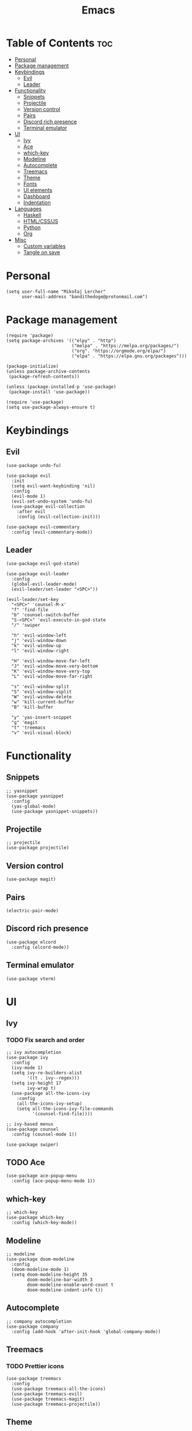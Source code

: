 #+TITLE: Emacs
#+PROPERTY: header-args :tangle init.el
* Table of Contents :toc:
- [[#personal][Personal]]
- [[#package-management][Package management]]
- [[#keybindings][Keybindings]]
  - [[#evil][Evil]]
  - [[#leader][Leader]]
- [[#functionality][Functionality]]
  - [[#snippets][Snippets]]
  - [[#projectile][Projectile]]
  - [[#version-control][Version control]]
  - [[#pairs][Pairs]]
  - [[#discord-rich-presence][Discord rich presence]]
  - [[#terminal-emulator][Terminal emulator]]
- [[#ui][UI]]
  - [[#ivy][Ivy]]
  - [[#ace][Ace]]
  - [[#which-key][which-key]]
  - [[#modeline][Modeline]]
  - [[#autocomplete][Autocomplete]]
  - [[#treemacs][Treemacs]]
  - [[#theme][Theme]]
  - [[#fonts][Fonts]]
  - [[#ui-elements][UI elements]]
  - [[#dashboard][Dashboard]]
  - [[#indentation][Indentation]]
- [[#languages][Languages]]
  - [[#haskell][Haskell]]
  - [[#htmlcssjs][HTML/CSS/JS]]
  - [[#python][Python]]
  - [[#org][Org]]
- [[#misc][Misc]]
  - [[#custom-variables][Custom variables]]
  - [[#tangle-on-save][Tangle on save]]

* Personal
#+begin_src elisp
  (setq user-full-name "Mikołaj Lercher"
        user-mail-address "bandithedoge@protonmail.com")
#+end_src
* Package management
#+BEGIN_SRC elisp
  (require 'package)
  (setq package-archives '(("elpy" . "http")
                           ("melpa" . "https://melpa.org/packages/")
                           ("org". "https://orgmode.org/elpa/")
                           ("elpa" . "https://elpa.gnu.org/packages")))

  (package-initialize)
  (unless package-archive-contents
   (package-refresh-contents))

  (unless (package-installed-p 'use-package)
   (package-install 'use-package))

  (require 'use-package)
  (setq use-package-always-ensure t)
#+END_SRC
* Keybindings
** Evil
#+BEGIN_SRC elisp
  (use-package undo-fu)

  (use-package evil
    :init
    (setq evil-want-keybinding 'nil)
    :config
    (evil-mode 1)
    (evil-set-undo-system 'undo-fu)
    (use-package evil-collection
      :after evil
      :config (evil-collection-init)))

  (use-package evil-commentary
    :config (evil-commentary-mode))
#+END_SRC
** Leader
#+BEGIN_SRC elisp
  (use-package evil-god-state)

  (use-package evil-leader
    :config
    (global-evil-leader-mode)
    (evil-leader/set-leader "<SPC>"))

  (evil-leader/set-key
    "<SPC>" 'counsel-M-x'
    "f" 'find-file
    "b" 'counsel-switch-buffer
    "S-<SPC>" 'evil-execute-in-god-state
    "/" 'swiper

    "h" 'evil-window-left
    "j" 'evil-window-down
    "k" 'evil-window-up
    "l" 'evil-window-right

    "H" 'evil-window-move-far-left
    "J" 'evil-window-move-very-bottom
    "K" 'evil-window-move-very-top
    "L" 'evil-window-move-far-right

    "s" 'evil-window-split
    "S" 'evil-window-vsplit
    "W" 'evil-window-delete
    "w" 'kill-current-buffer
    "B" 'kill-buffer

    "y" 'yas-insert-snippet
    "g" 'magit
    "t" 'treemacs
    "v" 'evil-visual-block)
#+END_SRC
* Functionality
** Snippets
#+begin_src elisp
  ;; yasnippet
  (use-package yasnippet
    :config
    (yas-global-mode)
    (use-package yasnippet-snippets))
#+end_src
** Projectile
#+begin_src elisp
  ;; projectile
  (use-package projectile)
#+end_src
** Version control
#+begin_src elisp
  (use-package magit)
#+end_src
** Pairs
#+begin_src elisp
  (electric-pair-mode)
#+end_src
** Discord rich presence
#+begin_src elisp
  (use-package elcord
    :config (elcord-mode))
#+end_src
** Terminal emulator
#+begin_src elisp
  (use-package vterm)
#+end_src
* UI
** Ivy
*** TODO Fix search and order
#+begin_src elisp
  ;; ivy autocompletion
  (use-package ivy
    :config
    (ivy-mode 1)
    (setq ivy-re-builders-alist
          '((t . ivy--regex)))
    (setq ivy-height 17
          ivy-wrap t)
    (use-package all-the-icons-ivy
      :config
      (all-the-icons-ivy-setup)
      (setq all-the-icons-ivy-file-commands
            '(counsel-find-file))))

  ;; ivy-based menus
  (use-package counsel
    :config (counsel-mode 1))

  (use-package swiper)
#+end_src
** TODO Ace
#+begin_src elisp
  (use-package ace-popup-menu
    :config (ace-popup-menu-mode 1))
#+end_src
** which-key
#+begin_src elisp
  ;; which-key
  (use-package which-key
    :config (which-key-mode))
#+end_src
** Modeline
#+begin_src elisp
    ;; modeline
    (use-package doom-modeline
      :config
      (doom-modeline-mode 1)
      (setq doom-modeline-height 35
            doom-modeline-bar-width 3
            doom-modeline-enable-word-count t
            doom-modeline-indent-info t))
#+end_src
** Autocomplete
#+begin_src elisp
    ;; company autocompletion
    (use-package company
      :config (add-hook 'after-init-hook 'global-company-mode))
#+end_src
** Treemacs
*** TODO Prettier icons
#+begin_src elisp
        (use-package treemacs
          :config
          (use-package treemacs-all-the-icons)
          (use-package treemacs-evil)
          (use-package treemacs-magit)
          (use-package treemacs-projectile))
#+end_src
** Theme
*** TODO Port blueballs
#+begin_src elisp
  (use-package solaire-mode
    :config (solaire-global-mode +1))

  (use-package doom-themes)
  (load-theme 'doom-dracula t)

  (use-package rainbow-delimiters
    :config (add-hook 'prog-mode-hook #'rainbow-delimiters-mode))
#+end_src
** Fonts
#+begin_src elisp
  (set-face-attribute 'default nil :font "FiraCode Nerd Font" :height 100)
#+end_src
** UI elements
#+begin_src elisp
  (global-display-line-numbers-mode t)
  (dolist (mode '(term-mode-hook
                  treemacs-mode-hook))
    (add-hook mode (lambda () (display-line-numbers-mode 0))))

  (global-hl-line-mode)
  (global-visual-line-mode)

  (column-number-mode)
  (size-indication-mode)
  (which-function-mode)

  (scroll-bar-mode -1)
  (menu-bar-mode -1)
  (tool-bar-mode -1)
  (tooltip-mode -1)
#+end_src
** Dashboard
#+begin_src elisp
  (use-package dashboard
    :config
    (use-package dashboard-project-status)
    (dashboard-setup-startup-hook))
#+end_src
** Indentation
#+begin_src elisp
  (use-package highlight-indent-guides
    :config
    (add-hook 'prog-mode-hook 'highlight-indent-guides-mode)
    (setq highlight-indent-guides-method 'column))
#+end_src
* Languages 
** Haskell
#+begin_src elisp
  ;; haskell
  (use-package haskell-mode
    :config (use-package company-ghc))
#+end_src
** HTML/CSS/JS
#+begin_src elisp
  (use-package web-mode
    :config (use-package company-web))
#+end_src
** Python
#+begin_src elisp
  (use-package elpy
    :defer t
    :init (advice-add 'python-mode :before 'elpy-enable))
#+end_src
** Org
*** TODO Evil TODO item control
*** TODO Monospace line numbers
#+begin_src elisp
  (use-package org
    :config (add-hook 'org-mode-hook 'org-indent-mode)
    (use-package evil-org
      :config (add-hook 'org-mode-hook 'evil-org-mode))
    (use-package toc-org
      :config (add-hook 'org-mode-hook 'toc-org-mode))
    (use-package org-bullets
      :config (add-hook 'org-mode-hook #'org-bullets-mode))
    (use-package org-link-beautify
      :config (org-link-beautify-mode 1))
    (use-package org-variable-pitch
      :config (add-hook 'org-mode-hook 'org-variable-pitch-minor-mode))
    (use-package ox-pandoc)
    (use-package ox-hugo))
#+end_src
* Misc
** Custom variables
#+begin_src elisp
  (custom-set-variables
   '(safe-local-variable-values
     '((eval add-hook 'after-save-hook
             (lambda nil
               (if
                   (y-or-n-p "Tangle?")
                   (org-babel-tangle)))
             nil t))))
  (add-to-list 'load-path "~/.emacs.d/blueballs/")
#+end_src
** Tangle on save
;; Local Variables: 
;; eval: (add-hook 'after-save-hook (lambda ()(if (y-or-n-p "Tangle?")(org-babel-tangle))) nil t) 
;; End:
